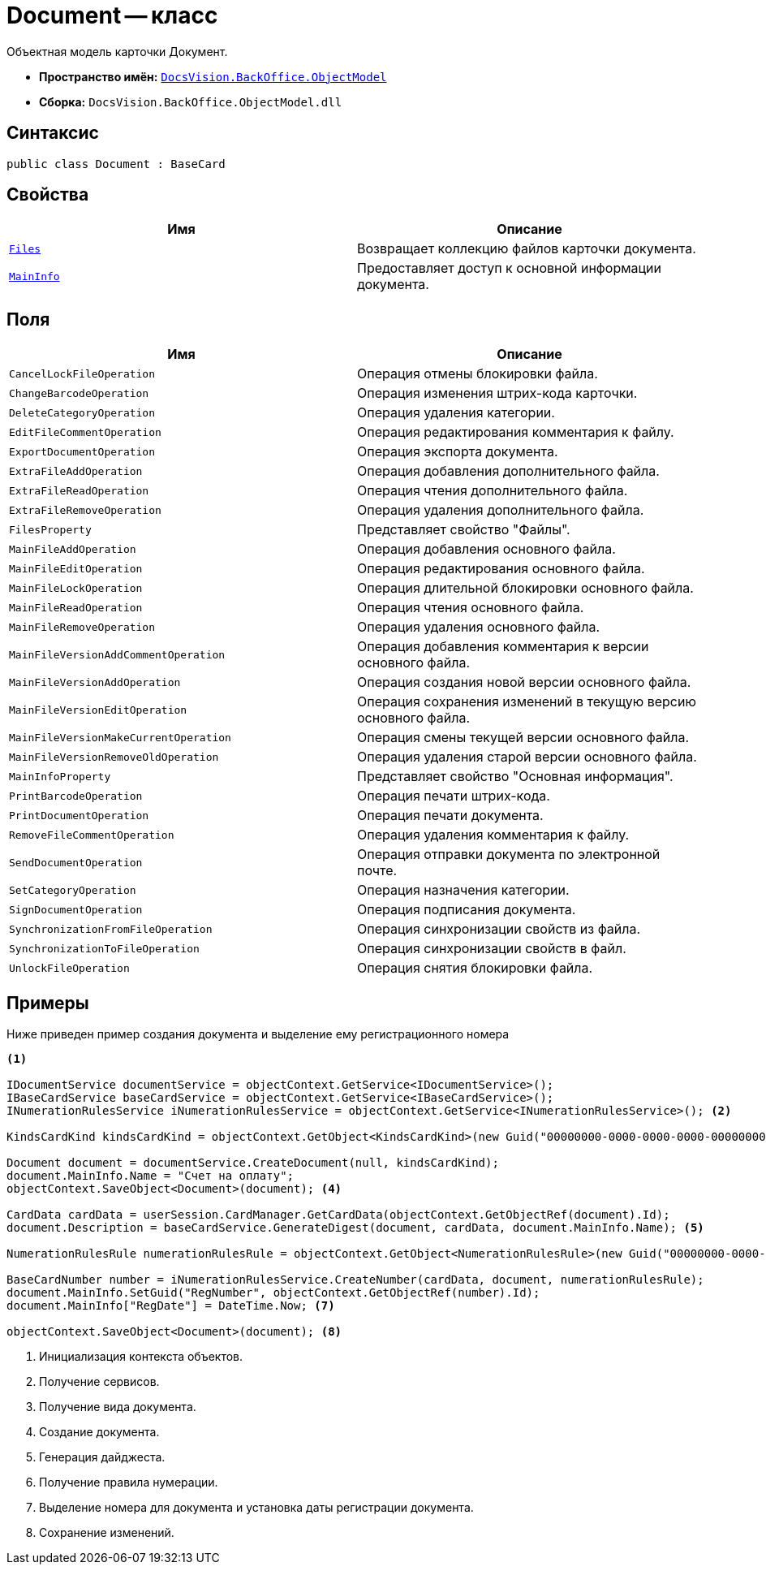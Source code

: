 = Document -- класс

Объектная модель карточки Документ.

* *Пространство имён:* `xref:Platform-ObjectModel:ObjectModel_NS.adoc[DocsVision.BackOffice.ObjectModel]`
* *Сборка:* `DocsVision.BackOffice.ObjectModel.dll`

== Синтаксис

[source,csharp]
----
public class Document : BaseCard
----

== Свойства

[cols=",",options="header"]
|===
|Имя |Описание
|`xref:Document.Files_PR.adoc[Files]` |Возвращает коллекцию файлов карточки документа.
|`xref:Document.MainInfo_PR.adoc[MainInfo]` |Предоставляет доступ к основной информации документа.
|===

== Поля

[cols=",",options="header"]
|===
|Имя |Описание
|`CancelLockFileOperation` |Операция отмены блокировки файла.
|`ChangeBarcodeOperation` |Операция изменения штрих-кода карточки.
|`DeleteCategoryOperation` |Операция удаления категории.
|`EditFileCommentOperation` |Операция редактирования комментария к файлу.
|`ExportDocumentOperation` |Операция экспорта документа.
|`ExtraFileAddOperation` |Операция добавления дополнительного файла.
|`ExtraFileReadOperation` |Операция чтения дополнительного файла.
|`ExtraFileRemoveOperation` |Операция удаления дополнительного файла.
|`FilesProperty` |Представляет свойство "Файлы".
|`MainFileAddOperation` |Операция добавления основного файла.
|`MainFileEditOperation` |Операция редактирования основного файла.
|`MainFileLockOperation` |Операция длительной блокировки основного файла.
|`MainFileReadOperation` |Операция чтения основного файла.
|`MainFileRemoveOperation` |Операция удаления основного файла.
|`MainFileVersionAddCommentOperation` |Операция добавления комментария к версии основного файла.
|`MainFileVersionAddOperation` |Операция создания новой версии основного файла.
|`MainFileVersionEditOperation` |Операция сохранения изменений в текущую версию основного файла.
|`MainFileVersionMakeCurrentOperation` |Операция смены текущей версии основного файла.
|`MainFileVersionRemoveOldOperation` |Операция удаления старой версии основного файла.
|`MainInfoProperty` |Представляет свойство "Основная информация".
|`PrintBarcodeOperation` |Операция печати штрих-кода.
|`PrintDocumentOperation` |Операция печати документа.
|`RemoveFileCommentOperation` |Операция удаления комментария к файлу.
|`SendDocumentOperation` |Операция отправки документа по электронной почте.
|`SetCategoryOperation` |Операция назначения категории.
|`SignDocumentOperation` |Операция подписания документа.
|`SynchronizationFromFileOperation` |Операция синхронизации свойств из файла.
|`SynchronizationToFileOperation` |Операция синхронизации свойств в файл.
|`UnlockFileOperation` |Операция снятия блокировки файла.
|===

== Примеры

Ниже приведен пример создания документа и выделение ему регистрационного номера

[source,csharp]
----
<.>

IDocumentService documentService = objectContext.GetService<IDocumentService>();
IBaseCardService baseCardService = objectContext.GetService<IBaseCardService>();
INumerationRulesService iNumerationRulesService = objectContext.GetService<INumerationRulesService>(); <.>

KindsCardKind kindsCardKind = objectContext.GetObject<KindsCardKind>(new Guid("00000000-0000-0000-0000-000000000000")); <.>
            
Document document = documentService.CreateDocument(null, kindsCardKind);
document.MainInfo.Name = "Счет на оплату";
objectContext.SaveObject<Document>(document); <.>

CardData cardData = userSession.CardManager.GetCardData(objectContext.GetObjectRef(document).Id);
document.Description = baseCardService.GenerateDigest(document, cardData, document.MainInfo.Name); <.>

NumerationRulesRule numerationRulesRule = objectContext.GetObject<NumerationRulesRule>(new Guid("00000000-0000-0000-0000-000000000001")); <.>

BaseCardNumber number = iNumerationRulesService.CreateNumber(cardData, document, numerationRulesRule);
document.MainInfo.SetGuid("RegNumber", objectContext.GetObjectRef(number).Id);
document.MainInfo["RegDate"] = DateTime.Now; <.>

objectContext.SaveObject<Document>(document); <.>
----
<.> Инициализация контекста объектов.
<.> Получение сервисов.
<.> Получение вида документа.
<.> Создание документа.
<.> Генерация дайджеста.
<.> Получение правила нумерации.
<.> Выделение номера для документа и установка даты регистрации документа.
<.> Сохранение изменений.
